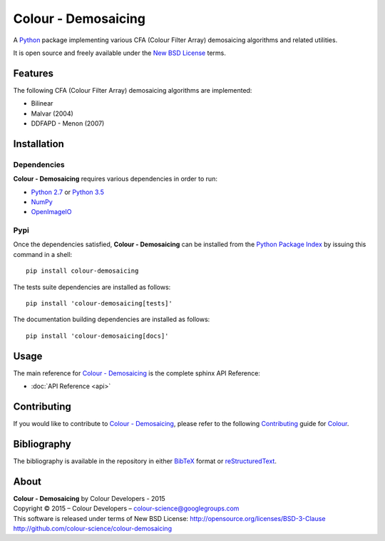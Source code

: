 Colour - Demosaicing
====================

A `Python <https://www.python.org/>`_ package implementing various CFA (Colour Filter Array) demosaicing algorithms and related utilities.

It is open source and freely available under the `New BSD License <http://opensource.org/licenses/BSD-3-Clause>`_ terms.

Features
--------

The following CFA (Colour Filter Array) demosaicing algorithms are implemented:

- Bilinear
- Malvar (2004)
- DDFAPD - Menon (2007)

Installation
------------

Dependencies
^^^^^^^^^^^^

**Colour - Demosaicing** requires various dependencies in order to run:

-  `Python 2.7 <https://www.python.org/download/releases/>`_ or
   `Python 3.5 <https://www.python.org/download/releases/>`_
-  `NumPy <http://www.numpy.org/>`_
-  `OpenImageIO <https://github.com/OpenImageIO/oiio>`_

Pypi
^^^^

Once the dependencies satisfied, **Colour - Demosaicing** can be installed from
the `Python Package Index <http://pypi.python.org/pypi/colour-demosaicing>`_ by
issuing this command in a shell::

	pip install colour-demosaicing

The tests suite dependencies are installed as follows::

    pip install 'colour-demosaicing[tests]'

The documentation building dependencies are installed as follows::

    pip install 'colour-demosaicing[docs]'

Usage
-----

The main reference for `Colour - Demosaicing <https://github.com/colour-science/colour-demosaicing>`_ is the complete sphinx API Reference:

-   :doc:`API Reference <api>`

Contributing
------------

If you would like to contribute to `Colour - Demosaicing <https://github.com/colour-science/colour-demosaicing>`_, please refer to the following `Contributing <http://colour-science.org/contributing/>`_ guide for `Colour <https://github.com/colour-science/colour>`_.

Bibliography
------------

The bibliography is available in the repository in either `BibTeX <https://github.com/colour-science/colour-demosaicing/blob/develop/BIBLIOGRAPHY.bib>`_ format or `reStructuredText <https://github.com/colour-science/colour-demosaicing/blob/develop/BIBLIOGRAPHY.rst>`_.

About
-----

| **Colour - Demosaicing** by Colour Developers - 2015
| Copyright © 2015 – Colour Developers – `colour-science@googlegroups.com <colour-science@googlegroups.com>`_
| This software is released under terms of New BSD License: http://opensource.org/licenses/BSD-3-Clause
| `http://github.com/colour-science/colour-demosaicing <http://github.com/colour-science/colour-demosaicing>`_

